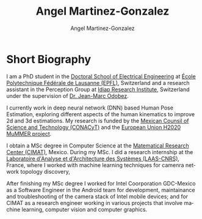 #+TITLE: Angel Martinez-Gonzalez
#+AUTHOR: Angel Martinez-Gonzalez
#+EMAIL: angel.martinez@idiap.ch
#+DATE:
#+LANGUAGE: en

#+OPTIONS: ':t *:t -:t ::t <:t H:3 \n:nil ^:t arch:headline author:t c:nil
#+OPTIONS: num:nil p:nil pri:nil stat:t tags:t tasks:t tex:t timestamp:t toc:nil
#+OPTIONS: todo:t |:t
#+INFOJS_OPT: view:nil toc:nil mouse:underline buttons:0 path:http://orgmode.org/org-info.js


#+EXPORT_SELECT_TAGS:  export
#+EXPORT_EXCLUDE_TAGS: noexport
#+LINK_UP:
#+LINK_HOME:
#+HTML_MATHJAX: align:"center" mathml:nil path:"/tmp/mathjax/MathJax.js"
#+STARTUP:: showall


* Short Biography
# #+ATTR_HTML: :width 50%                                                               
# [[file:img/batman.jpg]] 

I am a PhD student in the [[https://www.epfl.ch/education/phd/][Doctoral School of Electrical Engineering]] 
at [[https://www.epfl.ch/][École Polytechnique Fédérale de Lausanne (EPFL)]], Switzerland and a research 
assistant in the Perception Group at [[http://www.idiap.ch][Idiap Research Institute]], Switzerland under 
the supervision of [[https://www.idiap.ch/~odobez/][Dr. Jean-Marc Odobez]].


I currently work in deep neural network (DNN) based Human Pose Estimation, exploring different
aspects of the human kinematics to improve 2d and 3d estimations. My research is funded by 
the [[https://www.conacyt.gob.mx/][Mexican Counsil of Science and Technology (CONACyT)]]
and the [[http://mummer-project.eu/][European Union H2020 MuMMER project]].

I obtain a MSc degree in Computer Science at the [[https://www.cimat.mx/][Matematical Research Center (CIMAT)]], 
Mexico. During my MSc. I did a research internship at the 
[[https://www.laas.fr/public/][Laboratoire d'Analyse et d'Architecture des Systèmes (LAAS-CNRS)]], 
France, where I worked with machine learning techniques for camenra network topology discovery,

After finishing my MSc degree I worked for Intel Coorporation GDC-Mexico as a Software 
Engineer in the Android team for development, maintainance and troubleshooting of the camera
stack of Intel mobile devices; and for CIMAT as a research engineer working in various
projects that involve machine learning, computer vision and computer graphics.



#+BEGIN_HTML
<script type="text/javascript">
//<![CDATA[
var sc_project=10174616;
var sc_invisible=1;
var sc_security="f6b65810";
var scJsHost = (("https:" == document.location.protocol) ?
"https://secure." : "http://www.");
document.write("<sc"+"ript type='text/javascript' src='" +
scJsHost+
"statcounter.com/counter/counter_xhtml.js'></"+"script>");
//]]>
</script>
<noscript><div class="statcounter"><a title="shopify
analytics tool" href="http://statcounter.com/shopify/"
class="statcounter"><img class="statcounter"
src="http://c.statcounter.com/10174616/0/f6b65810/1/"
alt="shopify analytics tool" /></a></div></noscript>
#+END_HTML

